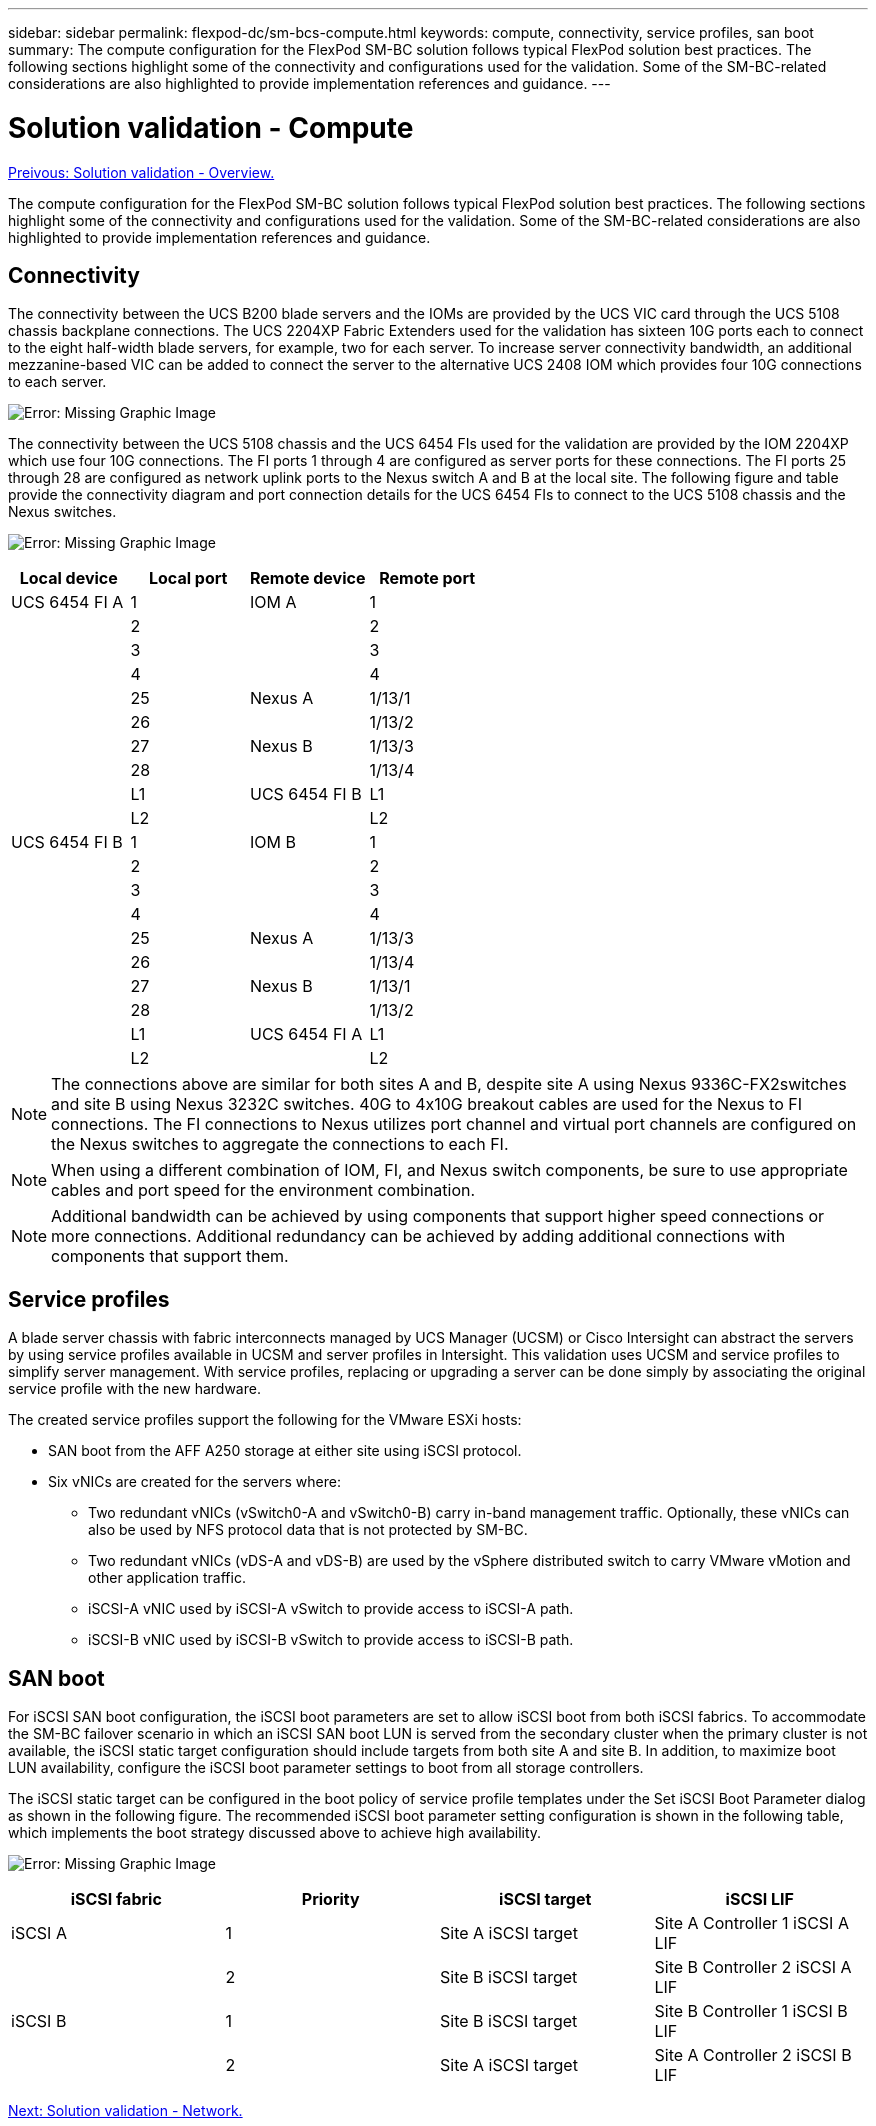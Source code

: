 ---
sidebar: sidebar
permalink: flexpod-dc/sm-bcs-compute.html
keywords: compute, connectivity, service profiles, san boot
summary: The compute configuration for the FlexPod SM-BC solution follows typical FlexPod solution best practices. The following sections highlight some of the connectivity and configurations used for the validation. Some of the SM-BC-related considerations are also highlighted to provide implementation references and guidance.
---

= Solution validation - Compute
:hardbreaks:
:nofooter:
:icons: font
:linkattrs:
:imagesdir: ./../media/

link:sm-bcs-solution-validation_overview.html[Preivous: Solution validation - Overview.]

The compute configuration for the FlexPod SM-BC solution follows typical FlexPod solution best practices. The following sections highlight some of the connectivity and configurations used for the validation. Some of the SM-BC-related considerations are also highlighted to provide implementation references and guidance.

== Connectivity

The connectivity between the UCS B200 blade servers and the IOMs are provided by the UCS VIC card through the UCS 5108 chassis backplane connections. The UCS 2204XP Fabric Extenders used for the validation has sixteen 10G ports each to connect to the eight half-width blade servers, for example, two for each server. To increase server connectivity bandwidth, an additional mezzanine-based VIC can be added to connect the server to the alternative UCS 2408 IOM which provides four 10G connections to each server.

image:sm-bcs-image17.png[Error: Missing Graphic Image]

The connectivity between the UCS 5108 chassis and the UCS 6454 FIs used for the validation are provided by the IOM 2204XP which use four 10G connections. The FI ports 1 through 4 are configured as server ports for these connections. The FI ports 25 through 28 are configured as network uplink ports to the Nexus switch A and B at the local site. The following figure and table provide the connectivity diagram and port connection details for the UCS 6454 FIs to connect to the UCS 5108 chassis and the Nexus switches.

image:sm-bcs-image18.png[Error: Missing Graphic Image]

|===
|Local device |Local port |Remote device |Remote port

|UCS 6454 FI A
|1
|IOM A

|1
|
|2
|
|2
|
|3
|
|3
|
|4
|
|4
|
|25
|Nexus A
|1/13/1
|
|26
|
|1/13/2
|
|27
|Nexus B

|1/13/3
|
|28
|
|1/13/4
|
|L1
|UCS 6454 FI B
|L1
|
|L2
|
|L2
|UCS 6454 FI B
|1
|IOM B
|1
|
|2
|
|2
|
|3
|
|3
|
|4
|
|4
|
|25
|Nexus A

|1/13/3
|
|26
|
|1/13/4
|
|27
|Nexus B

|1/13/1
|
|28
|
|1/13/2
|
|L1
|UCS 6454 FI A
|L1
|
|L2
|
|L2
|===

[NOTE]
The connections above are similar for both sites A and B, despite site A using Nexus 9336C-FX2switches and site B using Nexus 3232C switches. 40G to 4x10G breakout cables are used for the Nexus to FI connections. The FI connections to Nexus utilizes port channel and virtual port channels are configured on the Nexus switches to aggregate the connections to each FI.

[NOTE]
When using a different combination of IOM, FI, and Nexus switch components, be sure to use appropriate cables and port speed for the environment combination.

[NOTE]
Additional bandwidth can be achieved by using components that support higher speed connections or more connections. Additional redundancy can be achieved by adding additional connections with components that support them.

== Service profiles

A blade server chassis with fabric interconnects managed by UCS Manager (UCSM) or Cisco Intersight can abstract the servers by using service profiles available in UCSM and server profiles in Intersight. This validation uses UCSM and service profiles to simplify server management. With service profiles, replacing or upgrading a server can be done simply by associating the original service profile with the new hardware.

The created service profiles support the following for the VMware ESXi hosts:

* SAN boot from the AFF A250 storage at either site using iSCSI protocol.
* Six vNICs are created for the servers where:
** Two redundant vNICs (vSwitch0-A and vSwitch0-B) carry in-band management traffic. Optionally, these vNICs can also be used by NFS protocol data that is not protected by SM-BC.
** Two redundant vNICs (vDS-A and vDS-B) are used by the vSphere distributed switch to carry VMware vMotion and other application traffic.
** iSCSI-A vNIC used by iSCSI-A vSwitch to provide access to iSCSI-A path.
** iSCSI-B vNIC used by iSCSI-B vSwitch to provide access to iSCSI-B path.

== SAN boot

For iSCSI SAN boot configuration, the iSCSI boot parameters are set to allow iSCSI boot from both iSCSI fabrics. To accommodate the SM-BC failover scenario in which an iSCSI SAN boot LUN is served from the secondary cluster when the primary cluster is not available, the iSCSI static target configuration should include targets from both site A and site B. In addition, to maximize boot LUN availability, configure the iSCSI boot parameter settings to boot from all storage controllers.

The iSCSI static target can be configured in the boot policy of service profile templates under the Set iSCSI Boot Parameter dialog as shown in the following figure. The recommended iSCSI boot parameter setting configuration is shown in the following table,  which implements the boot strategy discussed above to achieve high availability.

image:sm-bcs-image19.png[Error: Missing Graphic Image]

|===
|iSCSI fabric |Priority |iSCSI target |iSCSI LIF

|iSCSI A

|1
|Site A iSCSI target
|Site A Controller 1 iSCSI A LIF
|
|2
|Site B iSCSI target
|Site B Controller 2 iSCSI A LIF
|iSCSI B

|1
|Site B iSCSI target
|Site B Controller 1 iSCSI B LIF
|
|2
|Site A iSCSI target
|Site A Controller 2 iSCSI B LIF
|===

link:sm-bcs-network.html[Next: Solution validation - Network.]
